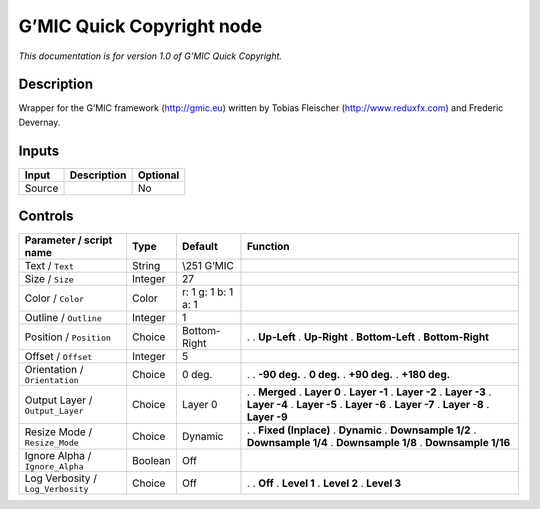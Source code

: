 .. _eu.gmic.QuickCopyright:

G’MIC Quick Copyright node
==========================

*This documentation is for version 1.0 of G’MIC Quick Copyright.*

Description
-----------

Wrapper for the G’MIC framework (http://gmic.eu) written by Tobias Fleischer (http://www.reduxfx.com) and Frederic Devernay.

Inputs
------

====== =========== ========
Input  Description Optional
====== =========== ========
Source             No
====== =========== ========

Controls
--------

.. tabularcolumns:: |>{\raggedright}p{0.2\columnwidth}|>{\raggedright}p{0.06\columnwidth}|>{\raggedright}p{0.07\columnwidth}|p{0.63\columnwidth}|

.. cssclass:: longtable

================================= ======= =================== =====================
Parameter / script name           Type    Default             Function
================================= ======= =================== =====================
Text / ``Text``                   String  \\\251 G’MIC         
Size / ``Size``                   Integer 27                   
Color / ``Color``                 Color   r: 1 g: 1 b: 1 a: 1  
Outline / ``Outline``             Integer 1                    
Position / ``Position``           Choice  Bottom-Right        .  
                                                              . **Up-Left**
                                                              . **Up-Right**
                                                              . **Bottom-Left**
                                                              . **Bottom-Right**
Offset / ``Offset``               Integer 5                    
Orientation / ``Orientation``     Choice  0 deg.              .  
                                                              . **-90 deg.**
                                                              . **0 deg.**
                                                              . **+90 deg.**
                                                              . **+180 deg.**
Output Layer / ``Output_Layer``   Choice  Layer 0             .  
                                                              . **Merged**
                                                              . **Layer 0**
                                                              . **Layer -1**
                                                              . **Layer -2**
                                                              . **Layer -3**
                                                              . **Layer -4**
                                                              . **Layer -5**
                                                              . **Layer -6**
                                                              . **Layer -7**
                                                              . **Layer -8**
                                                              . **Layer -9**
Resize Mode / ``Resize_Mode``     Choice  Dynamic             .  
                                                              . **Fixed (Inplace)**
                                                              . **Dynamic**
                                                              . **Downsample 1/2**
                                                              . **Downsample 1/4**
                                                              . **Downsample 1/8**
                                                              . **Downsample 1/16**
Ignore Alpha / ``Ignore_Alpha``   Boolean Off                  
Log Verbosity / ``Log_Verbosity`` Choice  Off                 .  
                                                              . **Off**
                                                              . **Level 1**
                                                              . **Level 2**
                                                              . **Level 3**
================================= ======= =================== =====================
